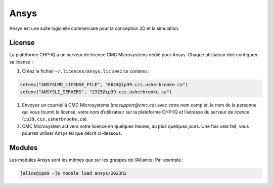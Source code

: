 Ansys
=====

Ansys est une suite logicielle commerciale pour la conception 3D et la
simulation.

.. seealso::


   - `Ansys <https://docs.alliancecan.ca/wiki/Ansys/fr>`_ (documentation
     technique de l’Alliance)

License
-------

La plateforme CHP-IQ a un serveur de licence CMC Microsystems dédié pour Ansys.
Chaque utilisateur doit configurer sa license :

#. Créez le fichier ``~/.licences/ansys.lic`` avec ce contenu :

.. code-block::

    setenv("ANSYSLMD_LICENSE_FILE", "6624@ip39.ccs.usherbrooke.ca")
    setenv("ANSYSLI_SERVERS", "2325@ip39.ccs.usherbrooke.ca")

#. Envoyez un courriel à CMC Microsystems (`mcsupport@cmc.ca`) avec votre nom
   complet, le nom de la personne qui vous fournit la license, votre nom
   d’utilisateur sur la plateforme CHP-IQ et l’adresse du serveur de licence
   (``ip39.ccs.usherbrooke.ca``).

#. CMC Microsystem activera votre licence en quelques heures, au plus quelques
   jours. Une fois cela fait, vous pourrez utiliser Ansys tel que décrit
   ci-dessous.

Modules
-------

Les modules Ansys sont les mêmes que sur les grappes de l’Alliance. Par
exemple :

.. code-block:: console

    [alice@ip09 ~]$ module load ansys/2023R2
